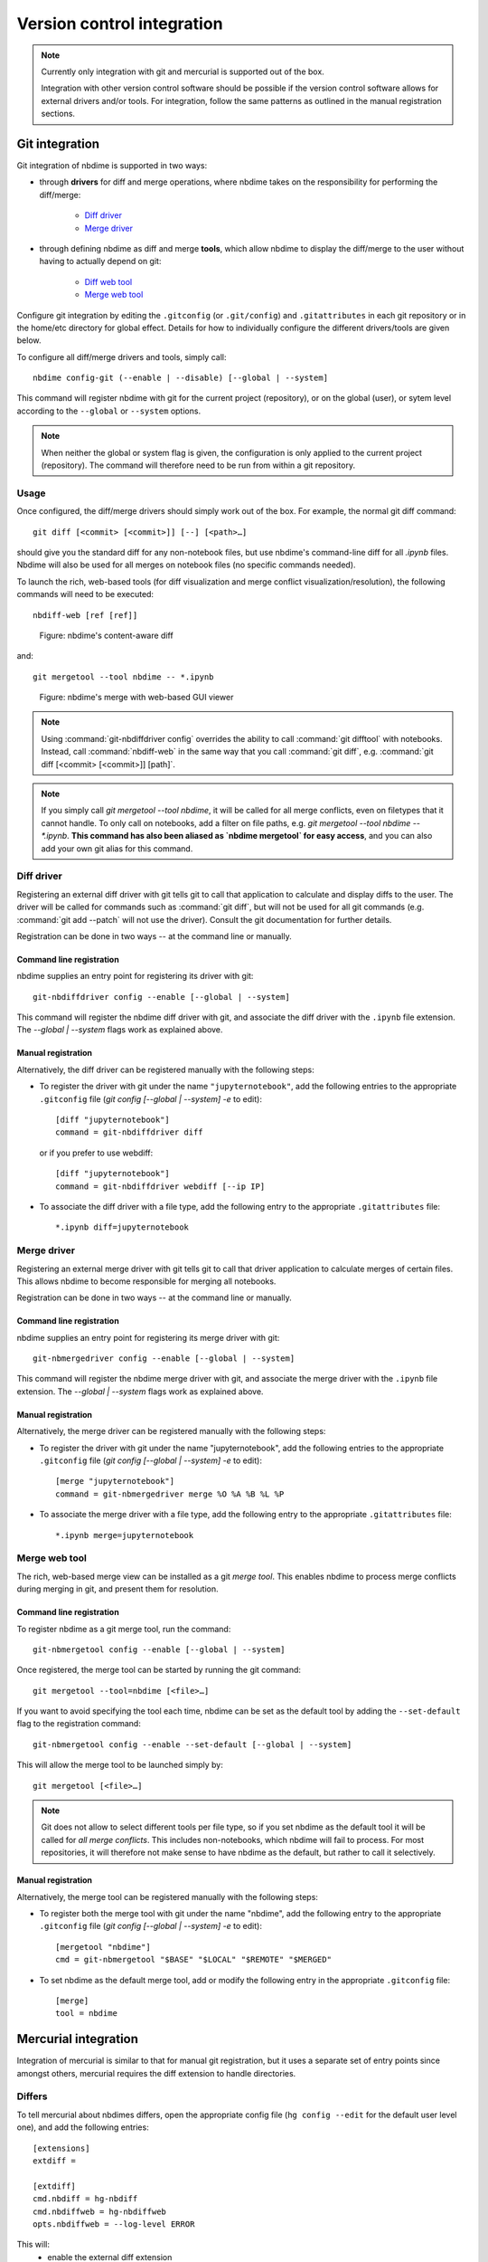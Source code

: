 ===========================
Version control integration
===========================

.. note::

    Currently only integration with git and mercurial is
    supported out of the box.

    Integration with other version control software
    should be possible if the version control software
    allows for external drivers and/or tools. For integration,
    follow the same patterns as outlined
    in the manual registration sections.



.. _git-integration:

Git integration
---------------

Git integration of nbdime is supported in two ways:

- through **drivers** for diff and merge operations, where
  nbdime takes on the responsibility for performing the
  diff/merge:

      * `Diff driver`_
      * `Merge driver`_

- through defining nbdime as diff and
  merge **tools**, which allow nbdime to display the
  diff/merge to the user without having to actually
  depend on git:

      * `Diff web tool`_
      * `Merge web tool`_

Configure git integration by editing the ``.gitconfig``
(or ``.git/config``) and ``.gitattributes`` in each
git repository or in the home/etc directory for global effect.
Details for how to individually configure the different
drivers/tools are given below.

To configure all diff/merge drivers and tools, simply call::

    nbdime config-git (--enable | --disable) [--global | --system]

This command will register nbdime with git for the current project
(repository), or on the global (user), or sytem level according to
the ``--global`` or ``--system`` options.

.. versionadded:: 0.3

    ``nbdime config-git``. Prior to 0.3, each nbdime entrypoint had to enable git integration separately.

.. note::
    When neither the global or system flag is given, the configuration
    is only applied to the current project (repository). The command
    will therefore need to be run from within a git repository.


Usage
*****
Once configured, the diff/merge drivers should simply work out of the
box. For example, the normal git diff command::

    git diff [<commit> [<commit>]] [--] [<path>…​]

should give you the standard diff for any non-notebook files, but
use nbdime's command-line diff for all `.ipynb` files. Nbdime
will also be used for all merges on notebook files (no specific
commands needed).

.. _diff web tool:

To launch the rich, web-based tools (for diff visualization and
merge conflict visualization/resolution), the following
commands will need to be executed::

    nbdiff-web [ref [ref]]

.. figure:: images/nbdiff-web.png
   :alt: example of nbdime's content-aware diff

   Figure: nbdime's content-aware diff

and::

    git mergetool --tool nbdime -- *.ipynb

.. figure:: images/nbmerge-web.png
   :alt: nbdime's merge with web-based GUI viewer

   Figure: nbdime's merge with web-based GUI viewer

.. note::

    Using :command:`git-nbdiffdriver config` overrides the ability to call
    :command:`git difftool` with notebooks. Instead, call
    :command:`nbdiff-web` in the same way that you call :command:`git diff`,
    e.g. :command:`git diff [<commit> [<commit>]] [path]`.

.. note::

    If you simply call `git mergetool --tool nbdime`, it will be called
    for all merge conflicts, even on filetypes that it cannot handle. To
    only call on notebooks, add a filter on file paths, e.g.
    `git mergetool --tool nbdime -- *.ipynb`. **This command has also been
    aliased as `nbdime mergetool` for easy access**, and you can also add
    your own git alias for this command.


Diff driver
***********

Registering an external diff driver with git tells git
to call that application to calculate and display diffs
to the user. The driver will be called for commands such
as :command:`git diff`, but will not be used for all git commands
(e.g. :command:`git add --patch` will not use the driver).
Consult the git documentation for further details.

Registration can be done in two ways -- at the command line or manually.

Command line registration
^^^^^^^^^^^^^^^^^^^^^^^^^

nbdime supplies an entry point for registering its driver
with git::

    git-nbdiffdriver config --enable [--global | --system]

This command will register the nbdime diff driver with
git, and associate the diff driver with the ``.ipynb``
file extension. The `--global | --system` flags work as
explained above.

Manual registration
^^^^^^^^^^^^^^^^^^^

Alternatively, the diff driver can be registered manually
with the following steps:

- To register the driver with git under the name
  ``"jupyternotebook"``, add the following entries to the
  appropriate ``.gitconfig`` file
  (`git config [--global | --system] -e` to edit)::

    [diff "jupyternotebook"]
    command = git-nbdiffdriver diff

  or if you prefer to use webdiff::
  
    [diff "jupyternotebook"]
    command = git-nbdiffdriver webdiff [--ip IP]

- To associate the diff driver with a file type,
  add the following entry to the appropriate
  ``.gitattributes`` file::

    *.ipynb diff=jupyternotebook


Merge driver
************

Registering an external merge driver with git tells git
to call that driver application to calculate merges of certain
files. This allows nbdime to become responsible for
merging all notebooks.

Registration can be done in two ways -- at the command line or manually.

Command line registration
^^^^^^^^^^^^^^^^^^^^^^^^^

nbdime supplies an entry point for registering its merge
driver with git::

    git-nbmergedriver config --enable [--global | --system]

This command will register the nbdime merge driver with
git, and associate the merge driver with the ``.ipynb``
file extension. The `--global | --system` flags work as
explained above.

Manual registration
^^^^^^^^^^^^^^^^^^^

Alternatively, the merge driver can be registered manually
with the following steps:

- To register the driver with git under the name
  "jupyternotebook", add the following entries to the appropriate
  ``.gitconfig`` file
  (`git config [--global | --system] -e` to edit)::

    [merge "jupyternotebook"]
    command = git-nbmergedriver merge %O %A %B %L %P

- To associate the merge driver with a file type,
  add the following entry to the appropriate
  ``.gitattributes`` file::

    *.ipynb merge=jupyternotebook


Merge web tool
**************

The rich, web-based merge view can be installed as a git
*merge tool*. This enables nbdime to process merge conflicts
during merging in git, and present them for resolution.

Command line registration
^^^^^^^^^^^^^^^^^^^^^^^^^

To register nbdime as a git merge tool, run the command::

    git-nbmergetool config --enable [--global | --system]

Once registered, the merge tool can be started by running
the git command::

    git mergetool --tool=nbdime [<file>…​]

If you want to avoid specifying the tool each time, nbdime
can be set as the default tool by adding the ``--set-default``
flag to the registration command::

    git-nbmergetool config --enable --set-default [--global | --system]

This will allow the merge tool to be launched simply by::

    git mergetool [<file>…​]

.. note::
    Git does not allow to select different tools per file type,
    so if you set nbdime as the default tool it will be called
    for *all merge conflicts*. This includes non-notebooks, which
    nbdime will fail to process. For most repositories, it will
    therefore not make sense to have nbdime as the default, but
    rather to call it selectively.


Manual registration
^^^^^^^^^^^^^^^^^^^

Alternatively, the merge tool can be registered manually
with the following steps:

- To register both the merge tool with git under
  the name "nbdime", add the following entry
  to the appropriate ``.gitconfig`` file
  (`git config [--global | --system] -e` to edit)::

    [mergetool "nbdime"]
    cmd = git-nbmergetool "$BASE" "$LOCAL" "$REMOTE" "$MERGED"

- To set nbdime as the default merge tool, add or modify
  the following entry in the appropriate ``.gitconfig`` file::

    [merge]
    tool = nbdime





.. _hg-integration:

Mercurial integration
---------------------

Integration of mercurial is similar to that for manual git
registration, but it uses a separate set of entry points since
amongst others, mercurial requires the diff extension to handle
directories.

Differs
*******

To tell mercurial about nbdimes differs, open the appropriate
config file (``hg config --edit`` for the default user level one),
and add the following entries::

    [extensions]
    extdiff =

    [extdiff]
    cmd.nbdiff = hg-nbdiff
    cmd.nbdiffweb = hg-nbdiffweb
    opts.nbdiffweb = --log-level ERROR

This will:
 - enable the external diff extension
 - register both the command line diff and web diff
 - set the default log level of the webdiff

``opts.<cmdname>`` allows you to customize which
flags nbdime are called with.

To use nbdime from mercurial, you can then call it like this::

    hg nbdiff <same arguments as for 'hg diff'>

    hg nbdiffweb <same arguments as for 'hg diff'>


Mergetools
**********

Add the following entries to the appropriate mercurial config
file::

    [merge-tools]
    nbdime.priority = 2
    nbdime.premerge = False
    nbdime.executable = hg-nbmerge
    nbdime.args = $base $local $other $output
    nbdimeweb.priority = 1
    nbdimeweb.premerge = False
    nbdimeweb.executable = hg-nbmergeweb
    nbdimeweb.args = --log-level ERROR $base $local $other $output
    nbdimeweb.gui = True

    [merge-patterns]
    **.ipynb = nbdime

This will:
 - use the merge driver by default for notebook files
 - register the web tool

The typical usage pattern for the webtool is like this::

    > hg merge <other branch>
    merging ***.ipynb
    0 files updated, 0 files merged, 0 files removed, 1 files unresolved
    use 'hg resolve' to retry unresolved file merges or 'hg update -C .' to abandon

    > hg resolve --tool nbdimeweb
